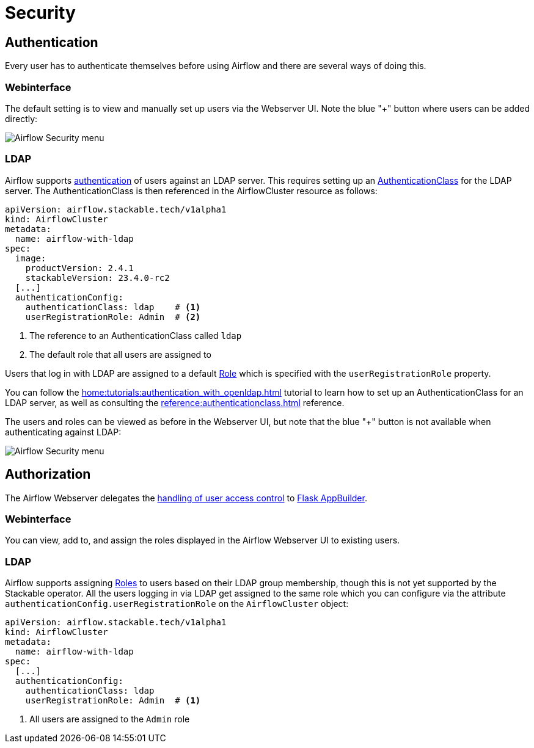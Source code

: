 = Security

== Authentication
Every user has to authenticate themselves before using Airflow and there are several ways of doing this.

=== Webinterface
The default setting is to view and manually set up users via the Webserver UI. Note the blue "+" button where users can be added directly:

image::airflow_security.png[Airflow Security menu]

=== LDAP

Airflow supports xref:home:concepts:authentication.adoc[authentication] of users against an LDAP server. This requires setting up an xref:home:concepts:authentication.adoc#authenticationclass[AuthenticationClass] for the LDAP server.
The AuthenticationClass is then referenced in the AirflowCluster resource as follows:

[source,yaml]
----
apiVersion: airflow.stackable.tech/v1alpha1
kind: AirflowCluster
metadata:
  name: airflow-with-ldap
spec:
  image:
    productVersion: 2.4.1
    stackableVersion: 23.4.0-rc2
  [...]
  authenticationConfig:
    authenticationClass: ldap    # <1>
    userRegistrationRole: Admin  # <2>
----

<1> The reference to an AuthenticationClass called `ldap`
<2> The default role that all users are assigned to

Users that log in with LDAP are assigned to a default https://airflow.apache.org/docs/apache-airflow/stable/security/access-control.html#access-control[Role] which is specified with the `userRegistrationRole` property.

You can follow the xref:home:tutorials:authentication_with_openldap.adoc[] tutorial to learn how to set up an AuthenticationClass for an LDAP server, as well as consulting the xref:reference:authenticationclass.adoc[] reference.

The users and roles can be viewed as before in the Webserver UI, but note that the blue "+" button is not available when authenticating against LDAP:

image::airflow_security_ldap.png[Airflow Security menu]

== Authorization
The Airflow Webserver delegates the https://airflow.apache.org/docs/apache-airflow/stable/security/access-control.html[handling of user access control] to https://flask-appbuilder.readthedocs.io/en/latest/security.html[Flask AppBuilder].

=== Webinterface
You can view, add to, and assign the roles displayed in the Airflow Webserver UI to existing users.

=== LDAP

Airflow supports assigning https://airflow.apache.org/docs/apache-airflow/stable/security/access-control.html#access-control[Roles] to users based on their LDAP group membership, though this is not yet supported by the Stackable operator.
All the users logging in via LDAP get assigned to the same role which you can configure via the attribute `authenticationConfig.userRegistrationRole` on the `AirflowCluster` object:

[source,yaml]
----
apiVersion: airflow.stackable.tech/v1alpha1
kind: AirflowCluster
metadata:
  name: airflow-with-ldap
spec:
  [...]
  authenticationConfig:
    authenticationClass: ldap
    userRegistrationRole: Admin  # <1>
----

<1> All users are assigned to the `Admin` role
